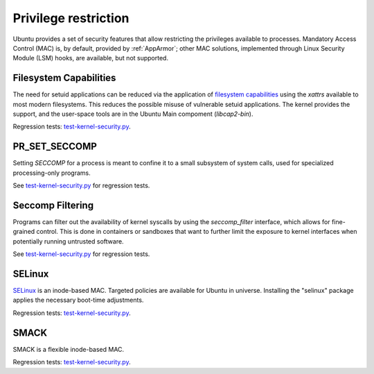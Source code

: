 Privilege restriction
#####################

Ubuntu provides a set of security features that allow restricting the privileges available to processes. Mandatory Access Control (MAC) is, by default, provided by :ref:`AppArmor`; other MAC solutions, implemented through Linux Security Module (LSM) hooks, are available, but not supported.

Filesystem Capabilities
=======================

The need for setuid applications can be reduced via the application of `filesystem capabilities <http://www.olafdietsche.de/linux/capability/>`_ using the `xattrs` available to most modern filesystems. This reduces the possible misuse of vulnerable setuid applications. The kernel provides the support, and the user-space tools are in the Ubuntu Main compoment (`libcap2-bin`).

Regression tests: `test-kernel-security.py <https://git.launchpad.net/qa-regression-testing/tree/scripts/test-kernel-security.py>`_.


PR_SET_SECCOMP
==============

Setting `SECCOMP` for a process is meant to confine it to a small subsystem of system calls, used for specialized processing-only programs.

See `test-kernel-security.py <https://git.launchpad.net/qa-regression-testing/tree/scripts/test-kernel-security.py>`_ for regression tests. 


Seccomp Filtering
=================

Programs can filter out the availability of kernel syscalls by using the `seccomp_filter` interface, which allows for fine-grained control. This is done in containers or sandboxes that want to further limit the exposure to kernel interfaces when potentially running untrusted software.

See `test-kernel-security.py <https://git.launchpad.net/qa-regression-testing/tree/scripts/test-kernel-security.py>`_ for regression tests. 


SELinux
=======

`SELinux <https://selinuxproject.org/page/Main_Page>`_ is an inode-based MAC. Targeted policies are available for Ubuntu in universe. Installing the "selinux" package applies the necessary boot-time adjustments.

Regression tests: `test-kernel-security.py <https://git.launchpad.net/qa-regression-testing/tree/scripts/test-kernel-security.py>`_.

SMACK
=====

SMACK is a flexible inode-based MAC.

Regression tests: `test-kernel-security.py <https://git.launchpad.net/qa-regression-testing/tree/scripts/test-kernel-security.py>`_.
